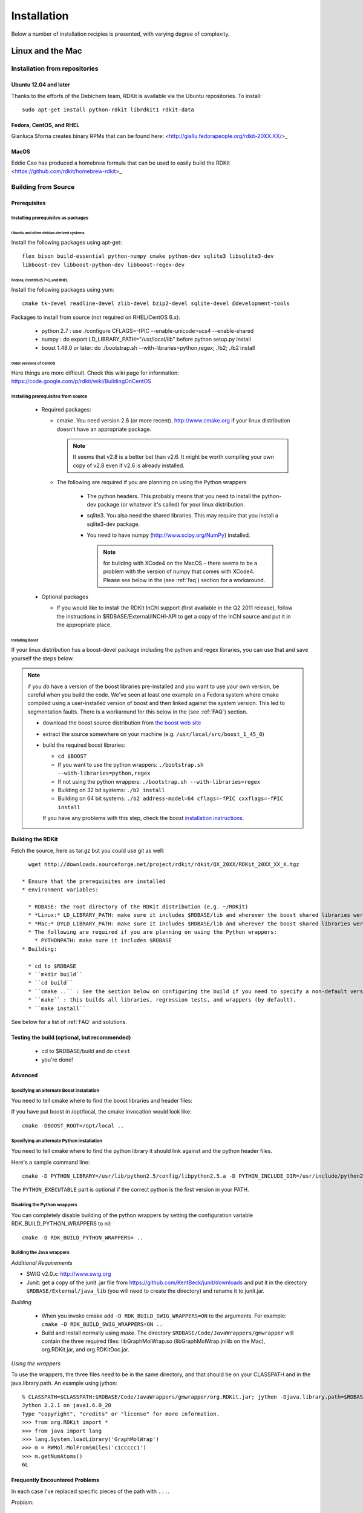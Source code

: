 
Installation
%%%%%%%%%%%%

Below a number of installation recipies is presented, with varying degree of
complexity.

Linux and the Mac
+++++++++++++++++

Installation from repositories
******************************

Ubuntu 12.04 and later
----------------------

Thanks to the efforts of the Debichem team, RDKit is available via the Ubuntu repositories.
To install::

    sudo apt-get install python-rdkit librdkit1 rdkit-data

Fedora, CentOS, and RHEL
------------------------

Gianluca Sforna creates binary RPMs that can be found here: <http://giallu.fedorapeople.org/rdkit-20XX.XX/>_

    
MacOS
-----

Eddie Cao has produced a homebrew formula that can be used to easily build the RDKit <https://github.com/rdkit/homebrew-rdkit>_


Building from Source
********************

Prerequisites
-------------

Installing prerequisites as packages
====================================

Ubuntu and other debian-derived systems
~~~~~~~~~~~~~~~~~~~~~~~~~~~~~~~~~~~~~~~

Install the following packages using apt-get::

   flex bison build-essential python-numpy cmake python-dev sqlite3 libsqlite3-dev 
   libboost-dev libboost-python-dev libboost-regex-dev


Fedora, CentOS (5.7+), and RHEL
~~~~~~~~~~~~~~~~~~~~~~~~~~~~~~~

Install the following packages using yum::

   cmake tk-devel readline-devel zlib-devel bzip2-devel sqlite-devel @development-tools

Packages to install from source (not required on RHEL/CentOS 6.x):

  * python 2.7 : use ./configure CFLAGS=-fPIC --enable-unicode=ucs4 --enable-shared
  * numpy : do export LD_LIBRARY_PATH="/usr/local/lib" before python setup.py install
  * boost 1.48.0 or later: do ./bootstrap.sh --with-libraries=python,regex; ./b2; ./b2 install

Older versions of CentOS
~~~~~~~~~~~~~~~~~~~~~~~~

Here things are more difficult. Check this wiki page for 
information: https://code.google.com/p/rdkit/wiki/BuildingOnCentOS

Installing prerequisites from source
====================================

 * Required packages:

   * cmake. You need version 2.6 (or more recent). http://www.cmake.org if your linux distribution doesn't have an appropriate package. 
     
     .. note:: It seems that v2.8 is a better bet than v2.6. It might be worth compiling your own copy of v2.8 even if v2.6 is already installed.
   
   * The following are required if you are planning on using the Python wrappers
   
      * The python headers. This probably means that you need to install the python-dev package (or whatever it's called) for your linux distribution.
      * sqlite3. You also need the shared libraries. This may require that you install a sqlite3-dev package.
      * You need to have numpy (http://www.scipy.org/NumPy) installed. 
      
        .. note:: for building with XCode4 on the MacOS – there seems to be a problem with the version of numpy that comes with XCode4. Please see below in the (see :ref:`faq`) section for a workaround.
 * Optional packages
 
   * If you would like to install the RDKit InChI support (first available in the Q2 2011 release), follow the instructions in $RDBASE/External/INCHI-API to get a copy of the InChI source and put it in the appropriate place.

Installing Boost
~~~~~~~~~~~~~~~~

If your linux distribution has a boost-devel package including the python and regex libraries, you can use that and save yourself the steps below. 

.. note:: if you *do* have a version of the boost libraries pre-installed and you want to use your own version, be careful when you build the code. We've seen at least one example on a Fedora system where cmake compiled using a user-installed version of boost and then linked against the system version. This led to segmentation faults. There is a workaround for this below in the (see :ref:`FAQ`) section.

  * download the boost source distribution from `the boost web site <http://www.boost.org>`_
  * extract the source somewhere on your machine (e.g. ``/usr/local/src/boost_1_45_0``)
  * build the required boost libraries:
  
    * ``cd $BOOST``
    * If you want to use the python wrappers: ``./bootstrap.sh --with-libraries=python,regex``
    * If not using the python wrappers: ``./bootstrap.sh --with-libraries=regex``
    * Building on 32 bit systems: ``./b2 install``
    * Building on 64 bit systems: ``./b2 address-model=64 cflags=-fPIC cxxflags=-fPIC install``

    If you have any problems with this step, check the boost `installation instructions <http://www.boost.org/more/getting_started/unix-variants.html>`_.

Building the RDKit
------------------

Fetch the source, here as tar.gz but you could use git as well::

    wget http://downloads.sourceforge.net/project/rdkit/rdkit/QX_20XX/RDKit_20XX_XX_X.tgz

  * Ensure that the prerequisites are installed
  * environment variables:
  
    * RDBASE: the root directory of the RDKit distribution (e.g. ~/RDKit)
    * *Linux:* LD_LIBRARY_PATH: make sure it includes $RDBASE/lib and wherever the boost shared libraries were installed
    * *Mac:* DYLD_LIBRARY_PATH: make sure it includes $RDBASE/lib and wherever the boost shared libraries were installed
    * The following are required if you are planning on using the Python wrappers:
      * PYTHONPATH: make sure it includes $RDBASE
  * Building:
  
    * cd to $RDBASE
    * ``mkdir build``
    * ``cd build``
    * ``cmake ..`` : See the section below on configuring the build if you need to specify a non-default version of python or if you have boost in a non-standard location
    * ``make`` : this builds all libraries, regression tests, and wrappers (by default).
    * ``make install``

See below for a list of :ref:`FAQ` and solutions.

Testing the build (optional, but recommended)
---------------------------------------------

  * cd to $RDBASE/build and do ``ctest``
  * you're done!

Advanced
--------

Specifying an alternate Boost installation
==========================================

You need to tell cmake where to find the boost libraries and header files:

If you have put boost in /opt/local, the cmake invocation would look like::

    cmake -DBOOST_ROOT=/opt/local ..

Specifying an alternate Python installation
===========================================

You need to tell cmake where to find the python library it should link against and the python header files.

Here's a sample command line::

    cmake -D PYTHON_LIBRARY=/usr/lib/python2.5/config/libpython2.5.a -D PYTHON_INCLUDE_DIR=/usr/include/python2.5/ -D PYTHON_EXECUTABLE=/usr/bin/python ..

The ``PYTHON_EXECUTABLE`` part is optional if the correct python is the first version in your PATH.

Disabling the Python wrappers
=============================

You can completely disable building of the python wrappers by setting the configuration variable RDK_BUILD_PYTHON_WRAPPERS to nil::

    cmake -D RDK_BUILD_PYTHON_WRAPPERS= ..

Building the Java wrappers
==========================

*Additional Requirements*

* SWIG v2.0.x: http://www.swig.org
* Junit: get a copy of the junit .jar file from https://github.com/KentBeck/junit/downloads and put it in the directory ``$RDBASE/External/java_lib`` (you will need to create the directory) and rename it to junit.jar.

*Building*

  * When you invoke cmake add ``-D RDK_BUILD_SWIG_WRAPPERS=ON`` to the arguments. For example: ``cmake -D RDK_BUILD_SWIG_WRAPPERS=ON ..``

  * Build and install normally using `make`. The directory ``$RDBASE/Code/JavaWrappers/gmwrapper`` will contain the three required files: libGraphMolWrap.so (libGraphMolWrap.jnilib on the Mac), org.RDKit.jar, and org.RDKitDoc.jar.

*Using the wrappers*

To use the wrappers, the three files need to be in the same directory, and that should be on your CLASSPATH and in the java.library.path. An example using jython::

    % CLASSPATH=$CLASSPATH:$RDBASE/Code/JavaWrappers/gmwrapper/org.RDKit.jar; jython -Djava.library.path=$RDBASE/Code/JavaWrappers/gmwrapper
    Jython 2.2.1 on java1.6.0_20
    Type "copyright", "credits" or "license" for more information.
    >>> from org.RDKit import *
    >>> from java import lang
    >>> lang.System.loadLibrary('GraphMolWrap')
    >>> m = RWMol.MolFromSmiles('c1ccccc1')
    >>> m.getNumAtoms()
    6L



.. _FAQ:

Frequently Encountered Problems
-------------------------------


In each case I've replaced specific pieces of the path with ``...``.

*Problem:* ::

    Linking CXX shared library libSLNParse.so
    /usr/bin/ld: .../libboost_regex.a(cpp_regex_traits.o): relocation R_X86_64_32S against `std::basic_string<char, std::char_traits<char>, std::allocator<char> >::_Rep::_S_empty_rep_storage' can not be used when making a shared object; recompile with -fPIC
    .../libboost_regex.a: could not read symbols: Bad value
    collect2: ld returned 1 exit status
    make[2]: *** [Code/GraphMol/SLNParse/libSLNParse.so] Error 1
    make[1]: *** [Code/GraphMol/SLNParse/CMakeFiles/SLNParse.dir/all] Error 2
    make: *** [all] Error 2


*Solution:*

Add this to the arguments when you call cmake: ``-DBoost_USE_STATIC_LIBS=OFF``

More information here: `<http://www.mail-archive.com/rdkit-discuss@lists.sourceforge.net/msg01119.html>`_

----

*Problem:* ::


     .../Code/GraphMol/Wrap/EditableMol.cpp:114:   instantiated from here
     .../boost/type_traits/detail/cv_traits_impl.hpp:37: internal compiler error: in make_rtl_for_nonlocal_decl, at cp/decl.c:5067
    Please submit a full bug report,
    with preprocessed source if appropriate.
    See <URL:http://bugzilla.redhat.com/bugzilla> for instructions.
    Preprocessed source stored into /tmp/ccgSaXge.out file, please attach this to your bugreport.
    make[2]: *** [Code/GraphMol/Wrap/CMakeFiles/rdchem.dir/EditableMol.cpp.o] Error 1
    make[1]: *** [Code/GraphMol/Wrap/CMakeFiles/rdchem.dir/all] Error 2
    make: *** [all] Error 2


*Solution:*

Add ``#define BOOST_PYTHON_NO_PY_SIGNATURES`` at the top of ``Code/GraphMol/Wrap/EditableMol.cpp``

More information here: `<http://www.mail-archive.com/rdkit-discuss@lists.sourceforge.net/msg01178.html>`_


----

*Problem:*

Your system has a version of boost installed in /usr/lib, but you would like to force the RDKit to use a more recent one.

*Solution:*

This can be solved by using cmake version 2.8.3 (or more recent) and providing the ``-D Boost_NO_SYSTEM_PATHS=ON`` argument::

    cmake -D BOOST_ROOT=/usr/local -D Boost_NO_SYSTEM_PATHS=ON ..


----

*Problem:*

Building on the Mac with XCode 4

The problem seems to be caused by the version of numpy that is distributed with XCode 4, so you need to build a fresh copy.


*Solution:*
Get a copy of numpy and build it like this as root:
as root::

    export MACOSX_DEPLOYMENT_TARGET=10.6
    export LDFLAGS="-Wall -undefined dynamic_lookup -bundle -arch x86_64"
    export CFLAGS="-arch x86_64"
    ln -s /usr/bin/gcc /usr/bin/gcc-4.2
    ln -s /usr/bin/g++ /usr/bin/g++-4.2
    python setup.py build
    python setup.py install


Be sure that the new numpy is used in the build::

    PYTHON_NUMPY_INCLUDE_PATH        /Library/Python/2.6/site-packages/numpy/core/include

and is at the beginning of the PYTHONPATH::

    export PYTHONPATH="/Library/Python/2.6/site-packages:$PYTHONPATH"

Now it's safe to build boost and the RDKit.

Windows
+++++++

Prerequisites
*************

  * Python 2.7 (from http://www.python.org/)
  * numpy (from http://numpy.scipy.org/ or use ``pip install numpy``). Binaries for win64 are available here: http://www.lfd.uci.edu/~gohlke/pythonlibs/#numpy
  * PIL: (from http://www.pythonware.com/products/pil/index.htm or use ``pip install PIL``)

Recommended extras
------------------

  * aggdraw: a library for high-quality drawing in Python. Instructions for downloading are here: http://effbot.org/zone/aggdraw-index.htm The new (as of May 2008) drawing code has been tested with v1.2a3 of aggdraw. Despite the alpha label, the code is stable and functional.
  * matplotlib: a library for scientific plotting from Python. http://matplotlib.sourceforge.net/
  * ipython : a very useful interactive shell (and much more) for Python. http://ipython.scipy.org/dist/
  * win32all: Windows extensions for Python. http://sourceforge.net/projects/pywin32/

Installation of RDKit binaries
******************************

  * Get the appropriate windows binary build from: <https://sourceforge.net/projects/rdkit/files/rdkit/>_
  * Extract the zip file somewhere without a space in the name, i.e. ``c:/``
  * The rest of this will assume that the installation is in ``c:/RDKit_2012_12_1``
  * Set the following environment variables:
    * RDBASE: ``c:/RDKit_2012_12_1`` 
    * PYTHONPATH: ``%RDBASE%`` if there is already a PYTHONPATH, put ``;%RDBASE%`` at the end.
    * PATH: add ``;%RDBASE%/lib`` to the end

In Win7 systems, you may run into trouble due to missing DLLs, see one thread from the mailing list: 
http://www.mail-archive.com/rdkit-discuss@lists.sourceforge.net/msg01632.html
You can download the missing DLLs from here: http://www.microsoft.com/en-us/download/details.aspx?id=5555

Installation from source
************************

Extra software to install
-------------------------

  * Microsoft Visual C++ : The Express version has everything
    necessary and can be downloaded for free
    (http://www.microsoft.com/express/download/). This
    is a big installation and will take a while. The RDKit has been
    successfully built with all version of visual c++ since 6.0, so
    the current version of VC++ (2010 as of this writing) should be
    fine.
  * cmake : (http://www.cmake.org/cmake/resources/software.html) should be installed.
  * boost : It is strongly recommended to download and use a
    precompiled version of the boost libraries from
    http://sourceforge.net/projects/boost/files/boost-binaries/ . When you run the installer,
    the only binary libraries you need are python, regex, and system.
    If you want to install boost from source, download a copy from
    http://www.boost.org and follow the instructions
    in the "Getting Started" section of the documentation. Make sure
    the libraries and headers are installed to c:\boost
  * a git client : *This is only necessary if you are planning
    on building development versions of the RDKit.* This can be downloaded from
    http://git-scm.com/downloads .
  * Optional packages

    * If you would like to install the RDKit InChI support, follow the
      instructions in $RDBASE/External/INCHI-API/README to get a copy
      of the InChI source and put it in the appropriate place.

    * If you would like to install the RDKit Avalon toolkit support,
      follow the instructions in $RDBASE/External/AvalonTool/README to
      get a copy of the Avalon toolkit source and put it in the
      appropriate place.

Setup and Preparation
---------------------

This section assumes that python is installed in ``c:\Python27``, that the
boost libraries have been installed to ``c:\boost``, and that
you will build the RDKit from a directory named ``c:\RDKit``. If any of
these conditions is not true, just change the corresponding paths.

  * If you install things in paths that have spaces in their names,
    be sure to use quotes properly in your environment variable
    definitions.

  * If you are planning on using a development version of the RDKit:
    get a copy of the current RDKit source using git. If you're
    using the command-line client the command is: ``git clone 
    https://github.com/rdkit/rdkit.git c:\RDKit``

  * If you are planning on using a released version of the RDKit : get
    a copy of the most recent release and extract it into the directory ``c:\RDKit`` 

  * Set the required environment variables (you can set this in cygwin
    or in windows. If you set them in windows, be sure to restart your
    cygwin window)

    * ``RDBASE = c:\RDKit`` 
    * Make sure ``c:\Python27`` is in your PATH
    * Make sure ``c:\RDKit\lib`` is in your PATH
    * Make sure ``c:\boost\lib`` is in your PATH.
    * Make sure ``c:\RDKit is`` in your PYTHONPATH

Building from the command line (recommended)
--------------------------------------------

  * Create a directory ``c:\RDKit\build`` and cd into it
  * Run cmake. Here's an example basic command line for 64bit windows that assumes the InChI and
    Avalon toolkit sources are available (see above):
    ``cmake -DRDK_BUILD_PYTHON_WRAPPERS=0N -DAVALONTOOLS_DIR=c:/avalontoolkit_beta/sourcedistribution -DBOOST_ROOT=c:/boost -DRDK_BUILD_INCHI_SUPPORT=ON -DRDK_BUILD_AVALON_SUPPORT=ON -G"Visual Studio 10 Win64" ..`` 
  * Build the code. Here's an example command line:
    ``c:/Windows/Microsoft.NET/Framework64/v4.0.30319/MSBuild.exe /m:4 /p:Configuration=Release INSTALL.vcxproj``

Building the Code Using GUIs (not recommended)
----------------------------------------------

  * Environment variables: if cmake complains about not being able to find it, define the environment variable BOOST_ROOT to point to the directory containing the boost source.
  * Configure the build:

    * Start the cmake gui
    * tell it where the source code is (e.g. c:/RDKit) and where to build the binaries (recommended: c:/RDKit/build)
    * click "Configure", select your compiler, and wait until the
      basic configuration is complete, you'll see a bunch of red entries in the main windows.
    * click "Configure" again
    * click "Generate"

  * Build:

    * open the solution file that cmake created (c:/RDKit/build/RDKit.sln) with Visual Studio.
    * check to be sure that you're building a Release build (for some reason CMake produces solution files that default to doing a Debug build)
    * build the "ALL_BUILD" target; this will take a while and generate warnings, but there should be no errors. Note: if you are building the SWIG wrappers you may get an error the first time you try to build them. If you see this error, try building ALL_BUILD again; it should work the second time.
    * build the "INSTALL" target

Testing the Build (optional, but recommended)
-------------------------------------------
  
  * cd to ``c:\RDKit\build`` and run ctest.
  * you're done!



     


